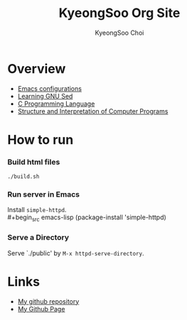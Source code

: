 #+TITLE: KyeongSoo Org Site
#+AUTHOR: KyeongSoo Choi
#+PROPERTY: header-args :tangle no :results none

* Overview

- [[./emacs-configs.org][Emacs configurations]]
- [[./GNU-sed.org][Learning GNU Sed]]
- [[./c-programming-language-2nd.org][C Programming Language]]
- [[./sicp/sicp.org][Structure and Interpretation of Computer Programs]]

* How to run

*** Build html files

#+begin_src shell
  ./build.sh
#+end_src

*** Run server in Emacs

Install =simple-httpd=.\\
#+begin_src emacs-lisp
  (package-install 'simple-httpd)
#+end_src

*** Serve a Directory

Serve `./public' by =M-x httpd-serve-directory=.
  
* Links

- [[https://github.com/mandoo180][My github repository]]
- [[https://mandoo180.github.io/][My Github Page]]

